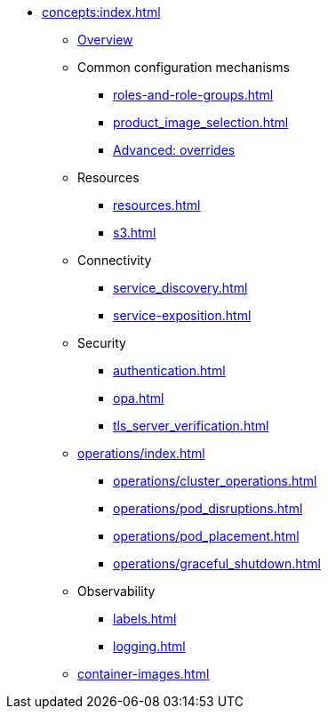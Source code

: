 * xref:concepts:index.adoc[]
** xref:overview.adoc[Overview]
** Common configuration mechanisms
*** xref:roles-and-role-groups.adoc[]
*** xref:product_image_selection.adoc[]
*** xref:overrides.adoc[Advanced: overrides]
** Resources
*** xref:resources.adoc[]
*** xref:s3.adoc[]
** Connectivity
*** xref:service_discovery.adoc[]
*** xref:service-exposition.adoc[]
** Security
*** xref:authentication.adoc[]
*** xref:opa.adoc[]
*** xref:tls_server_verification.adoc[]
** xref:operations/index.adoc[]
*** xref:operations/cluster_operations.adoc[]
*** xref:operations/pod_disruptions.adoc[]
*** xref:operations/pod_placement.adoc[]
*** xref:operations/graceful_shutdown.adoc[]
** Observability
*** xref:labels.adoc[]
*** xref:logging.adoc[]
** xref:container-images.adoc[]
